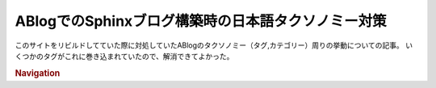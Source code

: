 ABlogでのSphinxブログ構築時の日本語タクソノミー対策
===================================================

.. post:: 2025-01-06
   :external_link: https://zenn.dev/attakei/articles/ablog-slugify-for-japanese
   :category: Tech
   :tags: Python,Sphinx,ABlog,Unicode,

このサイトをリビルドしてていた際に対処していたABlogのタクソノミー（タグ,カテゴリー）周りの挙動についての記事。
いくつかのタグがこれに巻き込まれていたので、解消できてよかった。

.. rubric:: Navigation

.. ogp-image:: https://zenn.dev/attakei/articles/ablog-slugify-for-japanese
   :align: center
   :width: 50%
